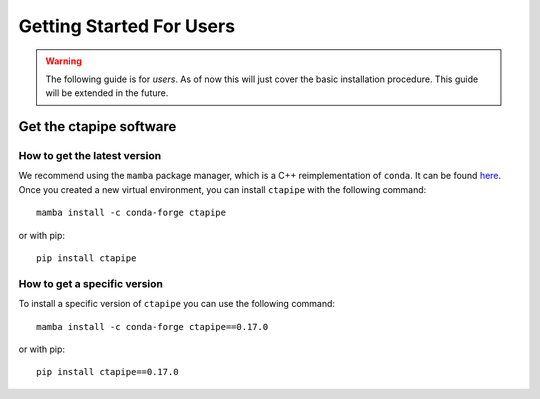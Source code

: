 
.. _getting_started_users:

*************************
Getting Started For Users
*************************

.. warning::

   The following guide is for *users*. As of now this will just cover
   the basic installation procedure. This guide will be extended in
   the future.


------------------------
Get the ctapipe software
------------------------

+++++++++++++++++++++++++++++
How to get the latest version
+++++++++++++++++++++++++++++

We recommend using the ``mamba`` package manager, which is a C++ reimplementation of ``conda``.
It can be found `here <https://github.com/mamba-org/mamba>`_.
Once you created a new virtual environment, you can install ``ctapipe`` with the following command::

  mamba install -c conda-forge ctapipe

or with pip::

  pip install ctapipe


+++++++++++++++++++++++++++++
How to get a specific version
+++++++++++++++++++++++++++++

To install a specific version of ``ctapipe`` you can use the following command::
  
  mamba install -c conda-forge ctapipe==0.17.0

or with pip::

  pip install ctapipe==0.17.0
